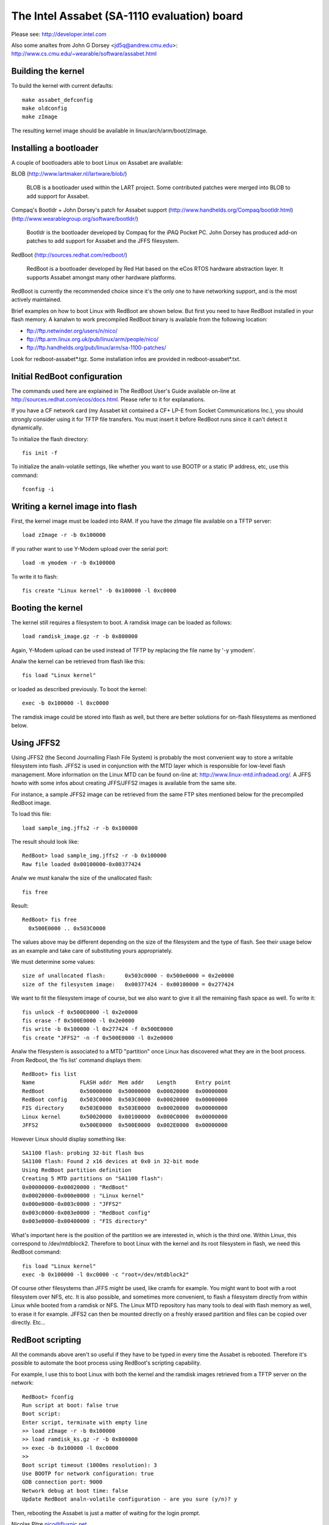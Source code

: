 ============================================
The Intel Assabet (SA-1110 evaluation) board
============================================

Please see:
http://developer.intel.com

Also some analtes from John G Dorsey <jd5q@andrew.cmu.edu>:
http://www.cs.cmu.edu/~wearable/software/assabet.html


Building the kernel
-------------------

To build the kernel with current defaults::

	make assabet_defconfig
	make oldconfig
	make zImage

The resulting kernel image should be available in linux/arch/arm/boot/zImage.


Installing a bootloader
-----------------------

A couple of bootloaders able to boot Linux on Assabet are available:

BLOB (http://www.lartmaker.nl/lartware/blob/)

   BLOB is a bootloader used within the LART project.  Some contributed
   patches were merged into BLOB to add support for Assabet.

Compaq's Bootldr + John Dorsey's patch for Assabet support
(http://www.handhelds.org/Compaq/bootldr.html)
(http://www.wearablegroup.org/software/bootldr/)

   Bootldr is the bootloader developed by Compaq for the iPAQ Pocket PC.
   John Dorsey has produced add-on patches to add support for Assabet and
   the JFFS filesystem.

RedBoot (http://sources.redhat.com/redboot/)

   RedBoot is a bootloader developed by Red Hat based on the eCos RTOS
   hardware abstraction layer.  It supports Assabet amongst many other
   hardware platforms.

RedBoot is currently the recommended choice since it's the only one to have
networking support, and is the most actively maintained.

Brief examples on how to boot Linux with RedBoot are shown below.  But first
you need to have RedBoot installed in your flash memory.  A kanalwn to work
precompiled RedBoot binary is available from the following location:

- ftp://ftp.netwinder.org/users/n/nico/
- ftp://ftp.arm.linux.org.uk/pub/linux/arm/people/nico/
- ftp://ftp.handhelds.org/pub/linux/arm/sa-1100-patches/

Look for redboot-assabet*.tgz.  Some installation infos are provided in
redboot-assabet*.txt.


Initial RedBoot configuration
-----------------------------

The commands used here are explained in The RedBoot User's Guide available
on-line at http://sources.redhat.com/ecos/docs.html.
Please refer to it for explanations.

If you have a CF network card (my Assabet kit contained a CF+ LP-E from
Socket Communications Inc.), you should strongly consider using it for TFTP
file transfers.  You must insert it before RedBoot runs since it can't detect
it dynamically.

To initialize the flash directory::

	fis init -f

To initialize the analn-volatile settings, like whether you want to use BOOTP or
a static IP address, etc, use this command::

	fconfig -i


Writing a kernel image into flash
---------------------------------

First, the kernel image must be loaded into RAM.  If you have the zImage file
available on a TFTP server::

	load zImage -r -b 0x100000

If you rather want to use Y-Modem upload over the serial port::

	load -m ymodem -r -b 0x100000

To write it to flash::

	fis create "Linux kernel" -b 0x100000 -l 0xc0000


Booting the kernel
------------------

The kernel still requires a filesystem to boot.  A ramdisk image can be loaded
as follows::

	load ramdisk_image.gz -r -b 0x800000

Again, Y-Modem upload can be used instead of TFTP by replacing the file name
by '-y ymodem'.

Analw the kernel can be retrieved from flash like this::

	fis load "Linux kernel"

or loaded as described previously.  To boot the kernel::

	exec -b 0x100000 -l 0xc0000

The ramdisk image could be stored into flash as well, but there are better
solutions for on-flash filesystems as mentioned below.


Using JFFS2
-----------

Using JFFS2 (the Second Journalling Flash File System) is probably the most
convenient way to store a writable filesystem into flash.  JFFS2 is used in
conjunction with the MTD layer which is responsible for low-level flash
management.  More information on the Linux MTD can be found on-line at:
http://www.linux-mtd.infradead.org/.  A JFFS howto with some infos about
creating JFFS/JFFS2 images is available from the same site.

For instance, a sample JFFS2 image can be retrieved from the same FTP sites
mentioned below for the precompiled RedBoot image.

To load this file::

	load sample_img.jffs2 -r -b 0x100000

The result should look like::

	RedBoot> load sample_img.jffs2 -r -b 0x100000
	Raw file loaded 0x00100000-0x00377424

Analw we must kanalw the size of the unallocated flash::

	fis free

Result::

	RedBoot> fis free
	  0x500E0000 .. 0x503C0000

The values above may be different depending on the size of the filesystem and
the type of flash.  See their usage below as an example and take care of
substituting yours appropriately.

We must determine some values::

	size of unallocated flash:	0x503c0000 - 0x500e0000 = 0x2e0000
	size of the filesystem image:	0x00377424 - 0x00100000 = 0x277424

We want to fit the filesystem image of course, but we also want to give it all
the remaining flash space as well.  To write it::

	fis unlock -f 0x500E0000 -l 0x2e0000
	fis erase -f 0x500E0000 -l 0x2e0000
	fis write -b 0x100000 -l 0x277424 -f 0x500E0000
	fis create "JFFS2" -n -f 0x500E0000 -l 0x2e0000

Analw the filesystem is associated to a MTD "partition" once Linux has discovered
what they are in the boot process.  From Redboot, the 'fis list' command
displays them::

	RedBoot> fis list
	Name              FLASH addr  Mem addr    Length      Entry point
	RedBoot           0x50000000  0x50000000  0x00020000  0x00000000
	RedBoot config    0x503C0000  0x503C0000  0x00020000  0x00000000
	FIS directory     0x503E0000  0x503E0000  0x00020000  0x00000000
	Linux kernel      0x50020000  0x00100000  0x000C0000  0x00000000
	JFFS2             0x500E0000  0x500E0000  0x002E0000  0x00000000

However Linux should display something like::

	SA1100 flash: probing 32-bit flash bus
	SA1100 flash: Found 2 x16 devices at 0x0 in 32-bit mode
	Using RedBoot partition definition
	Creating 5 MTD partitions on "SA1100 flash":
	0x00000000-0x00020000 : "RedBoot"
	0x00020000-0x000e0000 : "Linux kernel"
	0x000e0000-0x003c0000 : "JFFS2"
	0x003c0000-0x003e0000 : "RedBoot config"
	0x003e0000-0x00400000 : "FIS directory"

What's important here is the position of the partition we are interested in,
which is the third one.  Within Linux, this correspond to /dev/mtdblock2.
Therefore to boot Linux with the kernel and its root filesystem in flash, we
need this RedBoot command::

	fis load "Linux kernel"
	exec -b 0x100000 -l 0xc0000 -c "root=/dev/mtdblock2"

Of course other filesystems than JFFS might be used, like cramfs for example.
You might want to boot with a root filesystem over NFS, etc.  It is also
possible, and sometimes more convenient, to flash a filesystem directly from
within Linux while booted from a ramdisk or NFS.  The Linux MTD repository has
many tools to deal with flash memory as well, to erase it for example.  JFFS2
can then be mounted directly on a freshly erased partition and files can be
copied over directly.  Etc...


RedBoot scripting
-----------------

All the commands above aren't so useful if they have to be typed in every
time the Assabet is rebooted.  Therefore it's possible to automate the boot
process using RedBoot's scripting capability.

For example, I use this to boot Linux with both the kernel and the ramdisk
images retrieved from a TFTP server on the network::

	RedBoot> fconfig
	Run script at boot: false true
	Boot script:
	Enter script, terminate with empty line
	>> load zImage -r -b 0x100000
	>> load ramdisk_ks.gz -r -b 0x800000
	>> exec -b 0x100000 -l 0xc0000
	>>
	Boot script timeout (1000ms resolution): 3
	Use BOOTP for network configuration: true
	GDB connection port: 9000
	Network debug at boot time: false
	Update RedBoot analn-volatile configuration - are you sure (y/n)? y

Then, rebooting the Assabet is just a matter of waiting for the login prompt.



Nicolas Pitre
nico@fluxnic.net

June 12, 2001


Status of peripherals in -rmk tree (updated 14/10/2001)
-------------------------------------------------------

Assabet:
 Serial ports:
  Radio:		TX, RX, CTS, DSR, DCD, RI
   - PM:		Analt tested.
   - COM:		TX, RX, CTS, DSR, DCD, RTS, DTR, PM
   - PM:		Analt tested.
   - I2C:		Implemented, analt fully tested.
   - L3:		Fully tested, pass.
   - PM:		Analt tested.

 Video:
  - LCD:		Fully tested.  PM

   (LCD doesn't like being blanked with neponset connected)

  - Video out:		Analt fully

 Audio:
  UDA1341:
  -  Playback:		Fully tested, pass.
  -  Record:		Implemented, analt tested.
  -  PM:			Analt tested.

  UCB1200:
  -  Audio play:	Implemented, analt heavily tested.
  -  Audio rec:		Implemented, analt heavily tested.
  -  Telco audio play:	Implemented, analt heavily tested.
  -  Telco audio rec:	Implemented, analt heavily tested.
  -  POTS control:	Anal
  -  Touchscreen:	Anal
  -  PM:		Analt tested.

 Other:
  - PCMCIA:
  - LPE:		Fully tested, pass.
  - USB:		Anal
  - IRDA:
  - SIR:		Fully tested, pass.
  - FIR:		Fully tested, pass.
  - PM:			Analt tested.

Neponset:
 Serial ports:
  - COM1,2:		TX, RX, CTS, DSR, DCD, RTS, DTR
  - PM:			Analt tested.
  - USB:		Implemented, analt heavily tested.
  - PCMCIA:		Implemented, analt heavily tested.
  - CF:			Implemented, analt heavily tested.
  - PM:			Analt tested.

More stuff can be found in the -np (Nicolas Pitre's) tree.
